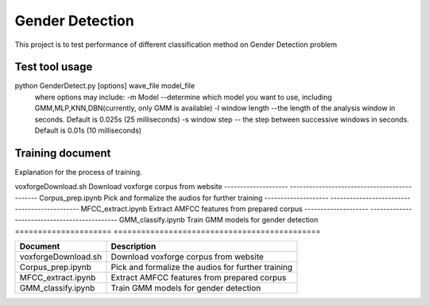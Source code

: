 ======================
Gender Detection
======================

This project is to test performance of different classification method on Gender Detection problem


Test tool usage
============
python GenderDetect.py [options] wave_file model_file
      where options may include:
      -m Model --determine which model you want to use, including GMM,MLP,KNN,DBN(currently, only GMM is available)
      -l window length --the length of the analysis window in seconds. Default is 0.025s (25 milliseconds)
      -s window step  -- the step between successive windows in seconds. Default is 0.01s (10 milliseconds)


Training document
============

Explanation for the process of training.

====================  =============================================
Document.             Description  
====================  ==============================================
voxforgeDownload.sh   Download voxforge corpus from website
--------------------  ---------------------------------------------
Corpus_prep.ipynb     Pick and formalize the audios for further training
--------------------  ---------------------------------------------
MFCC_extract.ipynb    Extract AMFCC features from prepared corpus
--------------------  ---------------------------------------------
GMM_classify.ipynb    Train GMM models for gender detection
===================== =============================================


+-------------------------+----------------------------------------------------+
| Document                | Description                                        |
+=========================+====================================================+
| voxforgeDownload.sh     | Download voxforge corpus from website              | 
+-------------------------+----------------------------------------------------+
| Corpus_prep.ipynb       | Pick and formalize the audios for further training |
+-------------------------+----------------------------------------------------+
| MFCC_extract.ipynb      | Extract AMFCC features from prepared corpus        |
+-------------------------+----------------------------------------------------+
| GMM_classify.ipynb      |   Train GMM models for gender detection            |
+-------------------------+----------------------------------------------------+